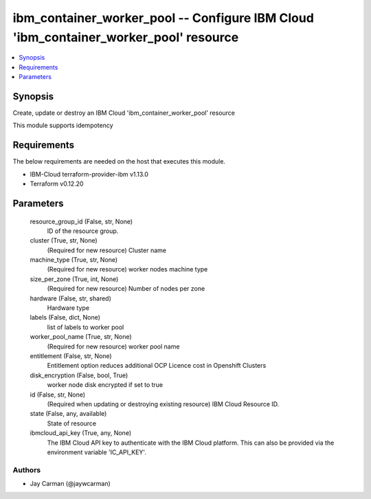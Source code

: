 
ibm_container_worker_pool -- Configure IBM Cloud 'ibm_container_worker_pool' resource
=====================================================================================

.. contents::
   :local:
   :depth: 1


Synopsis
--------

Create, update or destroy an IBM Cloud 'ibm_container_worker_pool' resource

This module supports idempotency



Requirements
------------
The below requirements are needed on the host that executes this module.

- IBM-Cloud terraform-provider-ibm v1.13.0
- Terraform v0.12.20



Parameters
----------

  resource_group_id (False, str, None)
    ID of the resource group.


  cluster (True, str, None)
    (Required for new resource) Cluster name


  machine_type (True, str, None)
    (Required for new resource) worker nodes machine type


  size_per_zone (True, int, None)
    (Required for new resource) Number of nodes per zone


  hardware (False, str, shared)
    Hardware type


  labels (False, dict, None)
    list of labels to worker pool


  worker_pool_name (True, str, None)
    (Required for new resource) worker pool name


  entitlement (False, str, None)
    Entitlement option reduces additional OCP Licence cost in Openshift Clusters


  disk_encryption (False, bool, True)
    worker node disk encrypted if set to true


  id (False, str, None)
    (Required when updating or destroying existing resource) IBM Cloud Resource ID.


  state (False, any, available)
    State of resource


  ibmcloud_api_key (True, any, None)
    The IBM Cloud API key to authenticate with the IBM Cloud platform. This can also be provided via the environment variable 'IC_API_KEY'.













Authors
~~~~~~~

- Jay Carman (@jaywcarman)

